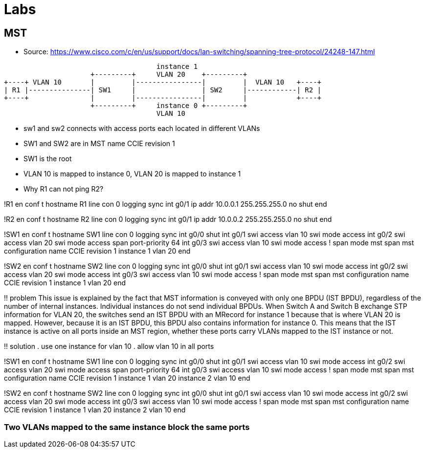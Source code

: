 = Labs

== MST

- Source: https://www.cisco.com/c/en/us/support/docs/lan-switching/spanning-tree-protocol/24248-147.html

[ditaa]
----
                                     instance 1
                     +---------+     VLAN 20    +---------+
+----+ VLAN 10       |         |----------------|         |  VLAN 10   +----+
| R1 |---------------| SW1     |                | SW2     |------------| R2 |
+----+               |         |----------------|         |            +----+
                     +---------+     instance 0 +---------+
                                     VLAN 10
----


- sw1 and sw2 connects with access ports each located in different VLANs
- SW1 and SW2 are in MST name CCIE revision 1
- SW1 is the root
- VLAN 10 is mapped to instance 0, VLAN 20 is mapped to instance 1

- Why R1 can not ping R2? 

!R1
en
conf t
hostname R1
line con 0
  logging sync
int g0/1 
  ip addr 10.0.0.1 255.255.255.0
  no shut
end

!R2
en
conf t
hostname R2
line con 0
  logging sync
int g0/1 
  ip addr 10.0.0.2 255.255.255.0
  no shut
end


!SW1
en
conf t
hostname SW1
line con 0
  logging sync
int g0/0
  shut
int g0/1 
  swi access vlan 10
  swi mode access
int g0/2 
  swi access vlan 20
  swi mode access
  span port-priority 64
int g0/3 
  swi access vlan 10
  swi mode access
!
span mode mst
span mst configuration
  name CCIE
  revision 1
  instance 1 vlan 20
end


!SW2
en
conf t
hostname SW2
line con 0
  logging sync
int g0/0
  shut
int g0/1 
  swi access vlan 10
  swi mode access
int g0/2 
  swi access vlan 20
  swi mode access
int g0/3 
  swi access vlan 10
  swi mode access
!
span mode mst
span mst configuration
  name CCIE
  revision 1
  instance 1 vlan 20
end

!! problem
This issue is explained by the fact that MST information is conveyed with only
one BPDU (IST BPDU), regardless of the number of internal instances. Individual
instances do not send individual BPDUs. When Switch A and Switch B exchange STP
information for VLAN 20, the switches send an IST BPDU with an MRecord for
instance 1 because that is where VLAN 20 is mapped. However, because it is an
IST BPDU, this BPDU also contains information for instance 0. This means that
the IST instance is active on all ports inside an MST region, whether these
ports carry VLANs mapped to the IST instance or not.

!! solution
. use one instance for vlan 10
. allow vlan 10 in all ports

!SW1
en
conf t
hostname SW1
line con 0
  logging sync
int g0/0
  shut
int g0/1 
  swi access vlan 10
  swi mode access
int g0/2 
  swi access vlan 20
  swi mode access
  span port-priority 64
int g0/3 
  swi access vlan 10
  swi mode access
!
span mode mst
span mst configuration
  name CCIE
  revision 1
  instance 1 vlan 20
  instance 2 vlan 10
end


!SW2
en
conf t
hostname SW2
line con 0
  logging sync
int g0/0
  shut
int g0/1 
  swi access vlan 10
  swi mode access
int g0/2 
  swi access vlan 20
  swi mode access
int g0/3 
  swi access vlan 10
  swi mode access
!
span mode mst
span mst configuration
  name CCIE
  revision 1
  instance 1 vlan 20
  instance 2 vlan 10
end



=== Two VLANs mapped to the same instance block the same ports

----


----
